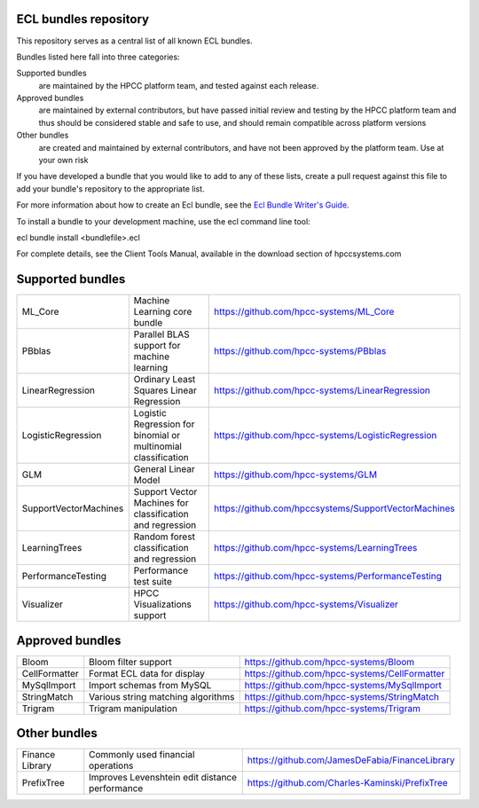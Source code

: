 ECL bundles repository
======================

This repository serves as a central list of all known ECL bundles.

Bundles listed here fall into three categories:

Supported bundles
  are maintained by the HPCC platform team, and tested against each release.

Approved bundles
  are maintained by external contributors, but have passed initial review
  and testing by the HPCC platform team and thus should be considered stable and safe to
  use, and should remain compatible across platform versions

Other bundles
  are created and maintained by external contributors, and have not been
  approved by the platform team. Use at your own risk

If you have developed a bundle that you would like to add to any of these lists, create
a pull request against this file to add your bundle's repository to the appropriate list.

For more information about how to create an Ecl bundle, see the `Ecl Bundle Writer's Guide`_.

To install a bundle to your development machine, use the ecl command line tool:

ecl bundle install <bundlefile>.ecl

For complete details, see the Client Tools Manual, available in the download section of hpccsystems.com

.. _`Ecl Bundle Writer's Guide`: https://github.com/hpcc-systems/HPCC-Platform/blob/master/ecl/ecl-bundle/BUNDLES.rst

Supported bundles
=================

+-----------------------+----------------------------------------------+-----------------------------------------------------+
| ML_Core               | Machine Learning core bundle                 | https://github.com/hpcc-systems/ML_Core             |
+-----------------------+----------------------------------------------+-----------------------------------------------------+
| PBblas                | Parallel BLAS support for machine learning   | https://github.com/hpcc-systems/PBblas              |
+-----------------------+----------------------------------------------+-----------------------------------------------------+
| LinearRegression      | Ordinary Least Squares Linear Regression     | https://github.com/hpcc-systems/LinearRegression    |
+-----------------------+----------------------------------------------+-----------------------------------------------------+
| LogisticRegression    | Logistic Regression for binomial or          | https://github.com/hpcc-systems/LogisticRegression  |
|                       | multinomial classification                   |                                                     |                       
+-----------------------+----------------------------------------------+-----------------------------------------------------+
| GLM                   | General Linear Model                         | https://github.com/hpcc-systems/GLM                 |
+-----------------------+----------------------------------------------+-----------------------------------------------------+
| SupportVectorMachines | Support Vector Machines for classification   | https://github.com/hpccsystems/SupportVectorMachines| 
|                       | and regression                               |                                                     |
+-----------------------+----------------------------------------------+-----------------------------------------------------+
| LearningTrees         | Random forest classification and regression  | https://github.com/hpcc-systems/LearningTrees       |                                    
+-----------------------+----------------------------------------------+-----------------------------------------------------+           
| PerformanceTesting    | Performance test suite                       | https://github.com/hpcc-systems/PerformanceTesting  |          
+-----------------------+----------------------------------------------+-----------------------------------------------------+
| Visualizer            | HPCC Visualizations support                  | https://github.com/hpcc-systems/Visualizer          |        
+-----------------------+----------------------------------------------+-----------------------------------------------------+

Approved bundles
================

+---------------------+------------------------------------------------+-----------------------------------------------------+
| Bloom               | Bloom filter support                           | https://github.com/hpcc-systems/Bloom               |
+---------------------+------------------------------------------------+-----------------------------------------------------+
| CellFormatter       | Format ECL data for display                    | https://github.com/hpcc-systems/CellFormatter       |
+---------------------+------------------------------------------------+-----------------------------------------------------+
| MySqlImport         | Import schemas from MySQL                      | https://github.com/hpcc-systems/MySqlImport         |
+---------------------+------------------------------------------------+-----------------------------------------------------+
| StringMatch         | Various string matching algorithms             | https://github.com/hpcc-systems/StringMatch         |
+---------------------+------------------------------------------------+-----------------------------------------------------+
| Trigram             | Trigram manipulation                           | https://github.com/hpcc-systems/Trigram             |
+---------------------+------------------------------------------------+-----------------------------------------------------+

Other bundles
=============
+---------------------+------------------------------------------------+-----------------------------------------------------+
| Finance Library     | Commonly used financial operations             | https://github.com/JamesDeFabia/FinanceLibrary      |
+---------------------+------------------------------------------------+-----------------------------------------------------+
| PrefixTree          | Improves Levenshtein edit distance performance | https://github.com/Charles-Kaminski/PrefixTree      |
+---------------------+------------------------------------------------+-----------------------------------------------------+
